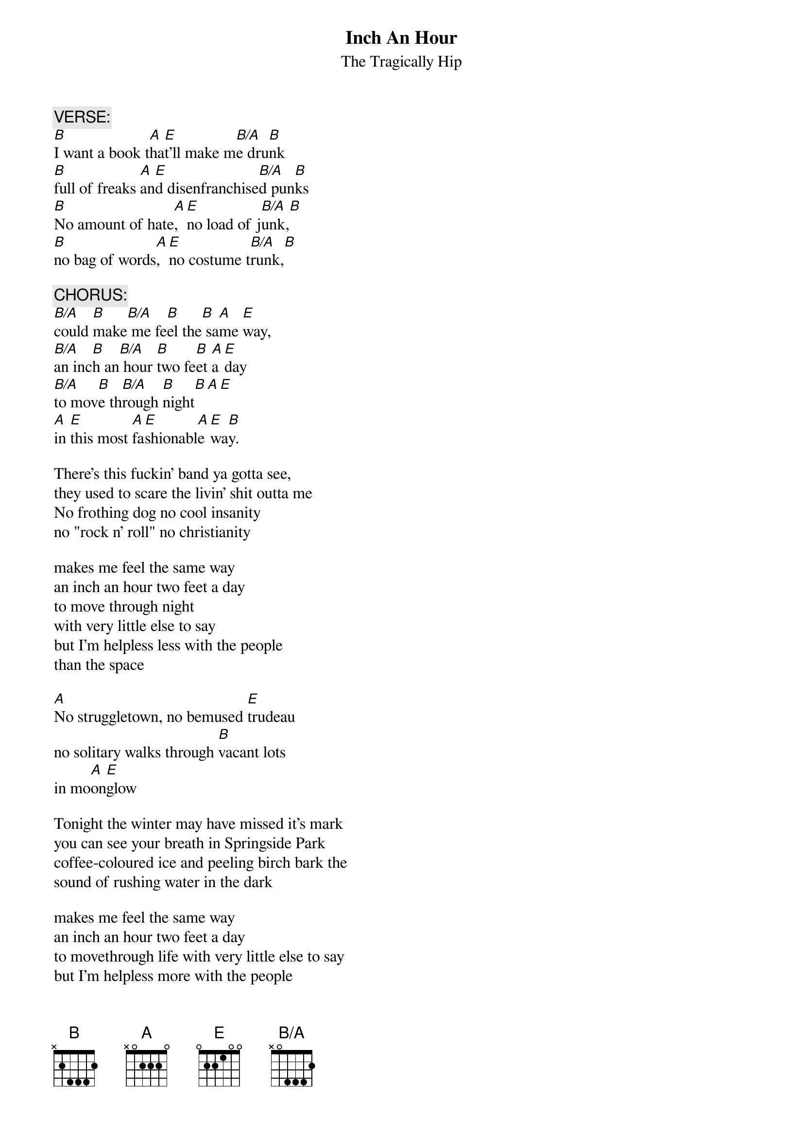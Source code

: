 # From: sports2@genie.geis.com
{t:Inch An Hour}
{st:The Tragically Hip}
#From DAY FOR NIGHT (1994 MCA Records)
{define B/A base-fret 1 frets x 0 4 4 4 2}
 
{c:VERSE:}
[B]I want a book t[A]ha[E]t'll make m[B/A]e dru[B]nk
[B]full of freaks [A]an[E]d disenfranchise[B/A]d pun[B]ks
[B]No amount of hate[A], [E]no load of j[B/A]unk,[B]
[B]no bag of words[A], [E]no costume t[B/A]runk,[B]
 
{c:CHORUS:}
[B/A]could [B]make[B/A] me fe[B]el the[B] sa[A]me [E]way,
[B/A]an inc[B]h an[B/A] hour [B]two fe[B]et [A]a [E]day
[B/A]to mov[B]e th[B/A]rough [B]night[B][A][E]
[A]in [E]this most [A]fa[E]shionabl[A]e [E]wa[B]y.
 
There's this fuckin' band ya gotta see,
they used to scare the livin' shit outta me
No frothing dog no cool insanity
no "rock n' roll" no christianity
 
makes me feel the same way
an inch an hour two feet a day
to move through night
with very little else to say
but I'm helpless less with the people
than the space
 
[A]No struggletown, no bemused [E]trudeau
no solitary walks through [B]vacant lots
in mo[A]on[E]glow
 
Tonight the winter may have missed it's mark
you can see your breath in Springside Park
coffee-coloured ice and peeling birch bark the
sound of rushing water in the dark
 
makes me feel the same way
an inch an hour two feet a day
to movethrough life with very little else to say
but I'm helpless more with the people
than the space
 
I mean I'm helpless less with the people
than the space
 
You see I don't know Neil
I don't know Neil
